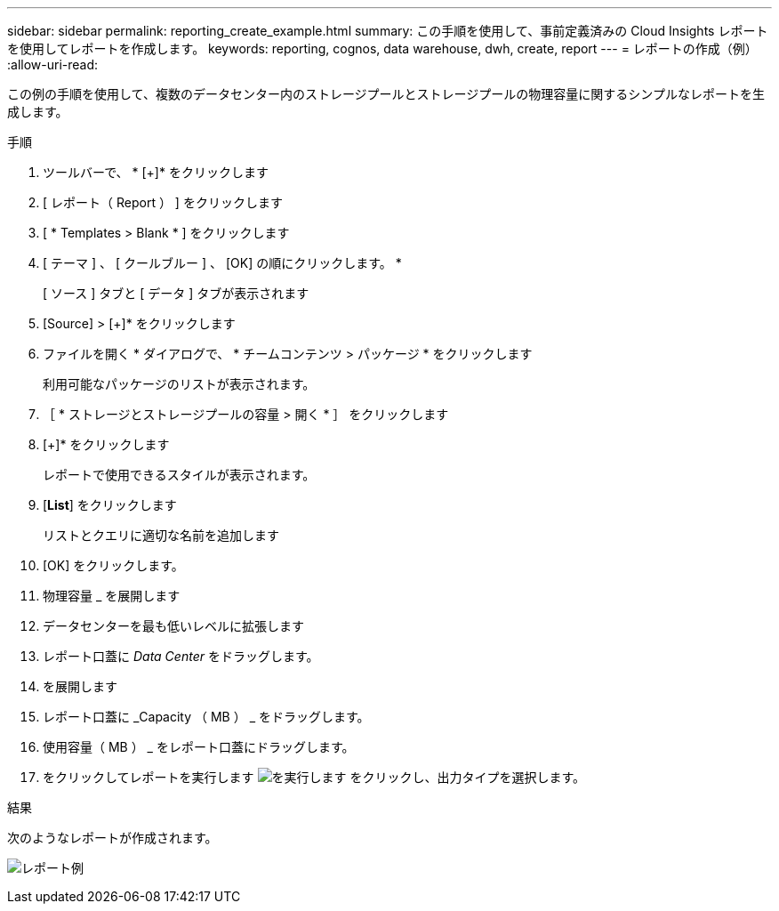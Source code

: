 ---
sidebar: sidebar 
permalink: reporting_create_example.html 
summary: この手順を使用して、事前定義済みの Cloud Insights レポートを使用してレポートを作成します。 
keywords: reporting, cognos, data warehouse, dwh, create, report 
---
= レポートの作成（例）
:allow-uri-read: 


[role="lead"]
この例の手順を使用して、複数のデータセンター内のストレージプールとストレージプールの物理容量に関するシンプルなレポートを生成します。

.手順
. ツールバーで、 * [+]* をクリックします
. [ レポート（ Report ） ] をクリックします
. [ * Templates > Blank * ] をクリックします
. [ テーマ ] 、 [ クールブルー ] 、 [OK] の順にクリックします。 *
+
[ ソース ] タブと [ データ ] タブが表示されます

. [Source] > [+]* をクリックします
. ファイルを開く * ダイアログで、 * チームコンテンツ > パッケージ * をクリックします
+
利用可能なパッケージのリストが表示されます。

. ［ * ストレージとストレージプールの容量 > 開く * ］ をクリックします
. [+]* をクリックします
+
レポートで使用できるスタイルが表示されます。

. [*List*] をクリックします
+
リストとクエリに適切な名前を追加します

. [OK] をクリックします。
. 物理容量 _ を展開します
. データセンターを最も低いレベルに拡張します
. レポート口蓋に _Data Center_ をドラッグします。
. を展開します
. レポート口蓋に _Capacity （ MB ） _ をドラッグします。
. 使用容量（ MB ） _ をレポート口蓋にドラッグします。
. をクリックしてレポートを実行します image:Reporting-RunButton.png["を実行します"] をクリックし、出力タイプを選択します。


.結果
次のようなレポートが作成されます。

image:Reporting-Example1.png["レポート例"]
